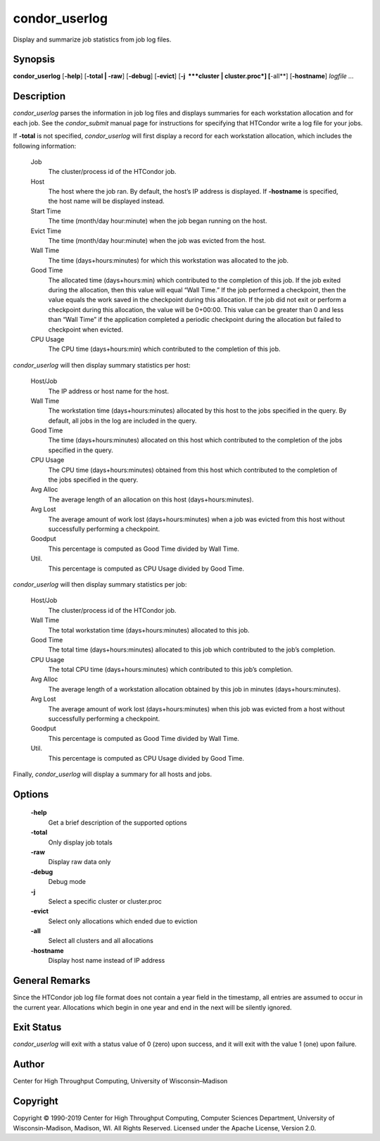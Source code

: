      

condor\_userlog
===============

Display and summarize job statistics from job log files.

Synopsis
--------

**condor\_userlog** [**-help**\ ] [**-total \| -raw**\ ] [**-debug**\ ]
[**-evict**\ ] [**-j  **\ *cluster \| cluster.proc*] [**-all**\ ]
[**-hostname**\ ] *logfile …*

Description
-----------

*condor\_userlog* parses the information in job log files and displays
summaries for each workstation allocation and for each job. See the
*condor\_submit* manual page for instructions for specifying that
HTCondor write a log file for your jobs.

If **-total** is not specified, *condor\_userlog* will first display a
record for each workstation allocation, which includes the following
information:

 Job
    The cluster/process id of the HTCondor job.
 Host
    The host where the job ran. By default, the host’s IP address is
    displayed. If **-hostname** is specified, the host name will be
    displayed instead.
 Start Time
    The time (month/day hour:minute) when the job began running on the
    host.
 Evict Time
    The time (month/day hour:minute) when the job was evicted from the
    host.
 Wall Time
    The time (days+hours:minutes) for which this workstation was
    allocated to the job.
 Good Time
    The allocated time (days+hours:min) which contributed to the
    completion of this job. If the job exited during the allocation,
    then this value will equal “Wall Time.” If the job performed a
    checkpoint, then the value equals the work saved in the checkpoint
    during this allocation. If the job did not exit or perform a
    checkpoint during this allocation, the value will be 0+00:00. This
    value can be greater than 0 and less than “Wall Time” if the
    application completed a periodic checkpoint during the allocation
    but failed to checkpoint when evicted.
 CPU Usage
    The CPU time (days+hours:min) which contributed to the completion of
    this job.

*condor\_userlog* will then display summary statistics per host:

 Host/Job
    The IP address or host name for the host.
 Wall Time
    The workstation time (days+hours:minutes) allocated by this host to
    the jobs specified in the query. By default, all jobs in the log are
    included in the query.
 Good Time
    The time (days+hours:minutes) allocated on this host which
    contributed to the completion of the jobs specified in the query.
 CPU Usage
    The CPU time (days+hours:minutes) obtained from this host which
    contributed to the completion of the jobs specified in the query.
 Avg Alloc
    The average length of an allocation on this host
    (days+hours:minutes).
 Avg Lost
    The average amount of work lost (days+hours:minutes) when a job was
    evicted from this host without successfully performing a checkpoint.
 Goodput
    This percentage is computed as Good Time divided by Wall Time.
 Util.
    This percentage is computed as CPU Usage divided by Good Time.

*condor\_userlog* will then display summary statistics per job:

 Host/Job
    The cluster/process id of the HTCondor job.
 Wall Time
    The total workstation time (days+hours:minutes) allocated to this
    job.
 Good Time
    The total time (days+hours:minutes) allocated to this job which
    contributed to the job’s completion.
 CPU Usage
    The total CPU time (days+hours:minutes) which contributed to this
    job’s completion.
 Avg Alloc
    The average length of a workstation allocation obtained by this job
    in minutes (days+hours:minutes).
 Avg Lost
    The average amount of work lost (days+hours:minutes) when this job
    was evicted from a host without successfully performing a
    checkpoint.
 Goodput
    This percentage is computed as Good Time divided by Wall Time.
 Util.
    This percentage is computed as CPU Usage divided by Good Time.

Finally, *condor\_userlog* will display a summary for all hosts and
jobs.

Options
-------

 **-help**
    Get a brief description of the supported options
 **-total**
    Only display job totals
 **-raw**
    Display raw data only
 **-debug**
    Debug mode
 **-j**
    Select a specific cluster or cluster.proc
 **-evict**
    Select only allocations which ended due to eviction
 **-all**
    Select all clusters and all allocations
 **-hostname**
    Display host name instead of IP address

General Remarks
---------------

Since the HTCondor job log file format does not contain a year field in
the timestamp, all entries are assumed to occur in the current year.
Allocations which begin in one year and end in the next will be silently
ignored.

Exit Status
-----------

*condor\_userlog* will exit with a status value of 0 (zero) upon
success, and it will exit with the value 1 (one) upon failure.

Author
------

Center for High Throughput Computing, University of Wisconsin–Madison

Copyright
---------

Copyright © 1990-2019 Center for High Throughput Computing, Computer
Sciences Department, University of Wisconsin-Madison, Madison, WI. All
Rights Reserved. Licensed under the Apache License, Version 2.0.

      

